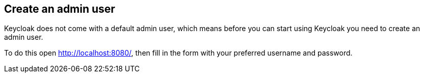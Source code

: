 ## Create an admin user

Keycloak does not come with a default admin user, which means before you can start using Keycloak you need to create
an admin user.

To do this open http://localhost:8080/[, window="_blank"], then fill in the form with your preferred username and password.
